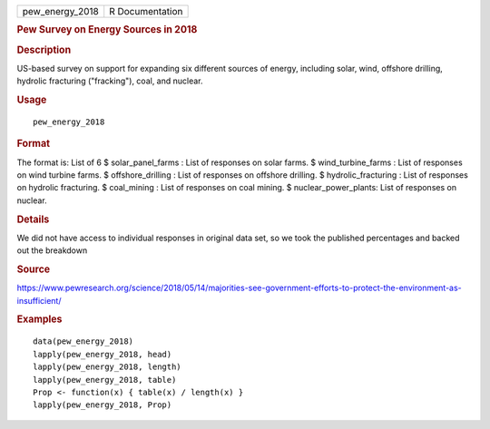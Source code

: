 .. container::

   =============== ===============
   pew_energy_2018 R Documentation
   =============== ===============

   .. rubric:: Pew Survey on Energy Sources in 2018
      :name: pew-survey-on-energy-sources-in-2018

   .. rubric:: Description
      :name: description

   US-based survey on support for expanding six different sources of
   energy, including solar, wind, offshore drilling, hydrolic fracturing
   ("fracking"), coal, and nuclear.

   .. rubric:: Usage
      :name: usage

   ::

      pew_energy_2018

   .. rubric:: Format
      :name: format

   The format is: List of 6 $ solar_panel_farms : List of responses on
   solar farms. $ wind_turbine_farms : List of responses on wind turbine
   farms. $ offshore_drilling : List of responses on offshore drilling.
   $ hydrolic_fracturing : List of responses on hydrolic fracturing. $
   coal_mining : List of responses on coal mining. $
   nuclear_power_plants: List of responses on nuclear.

   .. rubric:: Details
      :name: details

   We did not have access to individual responses in original data set,
   so we took the published percentages and backed out the breakdown

   .. rubric:: Source
      :name: source

   https://www.pewresearch.org/science/2018/05/14/majorities-see-government-efforts-to-protect-the-environment-as-insufficient/

   .. rubric:: Examples
      :name: examples

   ::


      data(pew_energy_2018)
      lapply(pew_energy_2018, head)
      lapply(pew_energy_2018, length)
      lapply(pew_energy_2018, table)
      Prop <- function(x) { table(x) / length(x) }
      lapply(pew_energy_2018, Prop)

